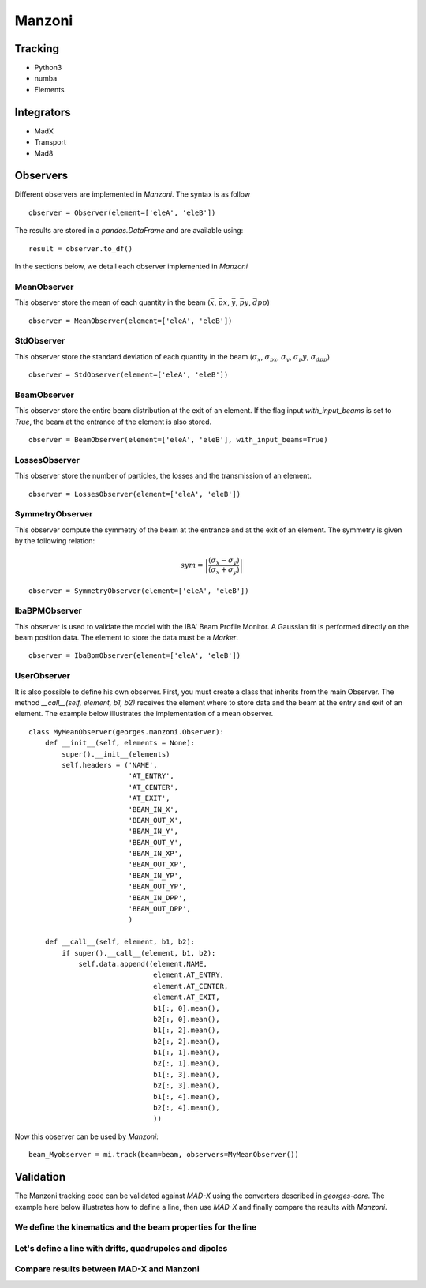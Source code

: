 *******
Manzoni
*******

Tracking
########
* Python3
* numba
* Elements

Integrators
###########

* MadX
* Transport
* Mad8

Observers
#########

Different observers are implemented in `Manzoni`. The syntax is as follow ::

    observer = Observer(element=['eleA', 'eleB'])

The results are stored in a `pandas.DataFrame` and are available using::

    result = observer.to_df()

In the sections below, we detail each observer implemented in `Manzoni`

MeanObserver
************

This observer store the mean of each quantity in the beam
(:math:`\bar{x}`, :math:`\bar{px}`, :math:`\bar{y}`, :math:`\bar{py}`, :math:`\bar{dpp}`)

::

    observer = MeanObserver(element=['eleA', 'eleB'])


StdObserver
***********

This observer store the standard deviation of each quantity in the beam
(:math:`\sigma_x`, :math:`\sigma_{px}`, :math:`\sigma_y`, :math:`\sigma_{p}y`, :math:`\sigma_{dpp}`)

::

    observer = StdObserver(element=['eleA', 'eleB'])

BeamObserver
************

This observer store the entire beam distribution at the exit of an element.
If the flag input `with_input_beams` is set to `True`, the beam at the entrance of the
element is also stored.

::

    observer = BeamObserver(element=['eleA', 'eleB'], with_input_beams=True)

LossesObserver
**************

This observer store the number of particles, the losses and the transmission of an element.

::

    observer = LossesObserver(element=['eleA', 'eleB'])

SymmetryObserver
****************

This observer compute the symmetry of the beam at the entrance
and at the exit of an element. The symmetry is given by the following relation:

.. math::

     sym = \left| \frac{(\sigma_x - \sigma_y)}{(\sigma_x + \sigma_y)} \right|

::

    observer = SymmetryObserver(element=['eleA', 'eleB'])


IbaBPMObserver
**************

This observer is used to validate the model with the IBA' Beam Profile Monitor.
A Gaussian fit is performed directly on the beam position data. The element to store the
data must be a `Marker`.

::

    observer = IbaBpmObserver(element=['eleA', 'eleB'])

UserObserver
************

It is also possible to define his own observer. First, you must create a class that inherits
from the main Observer. The method `__call__(self, element, b1, b2)` receives the element
where to store data and the beam at the entry and exit of an element. The example below
illustrates the implementation of a mean observer.

::

    class MyMeanObserver(georges.manzoni.Observer):
        def __init__(self, elements = None):
            super().__init__(elements)
            self.headers = ('NAME',
                            'AT_ENTRY',
                            'AT_CENTER',
                            'AT_EXIT',
                            'BEAM_IN_X',
                            'BEAM_OUT_X',
                            'BEAM_IN_Y',
                            'BEAM_OUT_Y',
                            'BEAM_IN_XP',
                            'BEAM_OUT_XP',
                            'BEAM_IN_YP',
                            'BEAM_OUT_YP',
                            'BEAM_IN_DPP',
                            'BEAM_OUT_DPP',
                            )

        def __call__(self, element, b1, b2):
            if super().__call__(element, b1, b2):
                self.data.append((element.NAME,
                                  element.AT_ENTRY,
                                  element.AT_CENTER,
                                  element.AT_EXIT,
                                  b1[:, 0].mean(),
                                  b2[:, 0].mean(),
                                  b1[:, 2].mean(),
                                  b2[:, 2].mean(),
                                  b1[:, 1].mean(),
                                  b2[:, 1].mean(),
                                  b1[:, 3].mean(),
                                  b2[:, 3].mean(),
                                  b1[:, 4].mean(),
                                  b2[:, 4].mean(),
                                  ))

Now this observer can be used by `Manzoni`::

    beam_Myobserver = mi.track(beam=beam, observers=MyMeanObserver())


Validation
##########

The Manzoni tracking code can be validated against `MAD-X` using the converters described in
`georges-core`. The example here below illustrates how to define a line, then use `MAD-X`
and finally compare the results with `Manzoni`.

.. jupyter-execute::
   :hide-output:

    import matplotlib.pyplot as plt
    import georges
    from georges.manzoni import Input
    from georges.manzoni.beam import MadXBeam
    from georges.manzoni import observers
    from georges import vis
    _ureg = georges.ureg

We define the kinematics and the beam properties for the line
*************************************************************

.. jupyter-execute::
   :hide-output:

    kin = georges.Kinematics(230 *_ureg.MeV,
                         particle=georges.particles.Proton,
                         kinetic=True)
    betax = 3.81481846*_ureg.m
    betay = 2.30182336*_ureg.m

    alfax = -1
    alfay = 0.75

Let's define a line with drifts, quadrupoles and dipoles
********************************************************

.. jupyter-execute::
   :hide-output:

    d1 = georges.Element.Drift(NAME="D1",
                           L=0.3* _ureg.m,
                           APERTYPE="RECTANGULAR",
                           APERTURE=[10*_ureg.cm, 5*_ureg.cm])

    qf = georges.Element.Quadrupole(NAME="Q1",
                                    L=0.3*_ureg.m,
                                    K1=2*_ureg.m**-2,
                                    APERTYPE="RECTANGULAR",
                                    APERTURE=[10*_ureg.cm, 5*_ureg.cm])

    d2 = georges.Element.Drift(NAME="D2",
                               L=0.3*_ureg.m,
                               APERTYPE="CIRCULAR",
                               APERTURE=[10*_ureg.cm, 10*_ureg.cm])

    b1 = georges.Element.SBend(NAME="B1",
                               L=1*_ureg.m,
                               ANGLE=30*_ureg.degrees,
                               K1=0*_ureg.m**-2,
                               APERTYPE="CIRCULAR",
                               APERTURE=[10*_ureg.cm, 10*_ureg.cm])

    d3 = georges.Element.Drift(NAME="D3",
                               L=0.3*_ureg.m,
                               APERTYPE="CIRCULAR",
                               APERTURE=[10*_ureg.cm, 10*_ureg.cm])

    qd = georges.Element.Quadrupole(NAME="Q2",
                                    L=0.3*_ureg.m,
                                    K1=-2*_ureg.m**-2,
                                    APERTYPE="RECTANGULAR",
                                    APERTURE=[10*_ureg.cm, 5*_ureg.cm])

    d4 = georges.Element.Drift(NAME="D4",
                               L=0.3*_ureg.m,
                               APERTYPE="CIRCULAR",
                               APERTURE=[10*_ureg.cm, 10*_ureg.cm])

    b2 = georges.Element.SBend(NAME="B2",
                               L=1*_ureg.m,
                               ANGLE=-30*_ureg.degrees,
                               K1=0*_ureg.m**-2,
                               APERTYPE="RECTANGULAR",
                               APERTURE=[10*_ureg.cm, 5*_ureg.cm])

    d5 = georges.Element.Drift(NAME="D5",
                               L=0.3*_ureg.m,
                               APERTYPE="CIRCULAR",
                               APERTURE=[10*_ureg.cm, 10*_ureg.cm])

    sequence = georges.sequence.PlacementSequence(name="fodo")

    sequence.place(d1,at_entry=0*_ureg.m)
    sequence.place_after_last(qf)
    sequence.place_after_last(d2)
    sequence.place_after_last(b1)
    sequence.place_after_last(d3)
    sequence.place_after_last(qd)
    sequence.place_after_last(d4)
    sequence.place_after_last(b2)
    sequence.place_after_last(d5)

    sequence.metadata.kinematics = kin


.. jupyter-execute::
   :hide-output:

    mad_input = georges.madx.MadX(sequence=sequence);
    tfs_data = mad_input.twiss(sequence='fodo',
                               betx=betax.m_as('m'),
                               bety=betay.m_as('m'),
                               alfx=alfax,
                               alfy=alfay);

.. jupyter-execute::
   :hide-output:

    beam = MadXBeam(kinematics=kin,
            distribution=georges.Distribution.from_twiss_parameters(n=100000,
                                           betax=betax,
                                           betay=betay,
                                           alphax=alfax,
                                           alphay=alfay).distribution[["X", "PX", "Y", "PY", "DPP"]].values
           )

.. todo::

    Correct when georges-core distribution will be updated

.. jupyter-execute::
   :hide-output:

    mi = Input.from_sequence(sequence=sequence)
    beam_observer_tw = mi.track(beam=beam, observers=observers.TwissObserver())

Compare results between MAD-X and Manzoni
*****************************************

.. tabs::

   .. tab:: Matplotlib

      .. tabs::

         .. tab:: Beta

            .. jupyter-execute::

                fig = plt.figure(figsize=(10,4))
                ax = fig.add_subplot(111)
                manzoni_plot = vis.ManzoniMatplotlibArtist(ax=ax)
                manzoni_plot.plot_cartouche(sequence.df)
                manzoni_plot.twiss(beam_observer_tw, tfs_data=tfs_data)
                ax.legend(loc='upper left')

         .. tab:: Alpha

            .. jupyter-execute::

                fig = plt.figure(figsize=(10,4))
                ax = fig.add_subplot(111)
                manzoni_plot = vis.ManzoniMatplotlibArtist(ax=ax)
                manzoni_plot.plot_cartouche(sequence.df)
                manzoni_plot.twiss(beam_observer_tw, with_beta = False, with_alpha = True, tfs_data=tfs_data)
                ax.legend(loc='upper left')

         .. tab:: Dispersion

            .. todo::

                To implement

   .. tab:: Plotly

      .. tabs::

         .. tab:: Beta

            .. jupyter-execute::

                manzoni_plot = vis.ManzoniPlotlyArtist(width=600, height=400)
                manzoni_plot.fig["layout"]["margin"] = dict(l=0, r=0, b=0)
                manzoni_plot.fig['layout']['legend'] =dict(
                    yanchor="top",
                    y=0.99,
                    xanchor="left",
                    x=0.01
                )
                manzoni_plot.plot_cartouche(sequence.df, unsplit_bends=False, vertical_position=1.12)
                manzoni_plot.twiss(beam_observer_tw, with_beta=True, tfs_data=tfs_data)
                manzoni_plot.fig['data'][0]['showlegend'] = True
                manzoni_plot.fig['data'][1]['showlegend'] = True
                manzoni_plot.fig['data'][1]['showlegend'] = True
                manzoni_plot.render()

         .. tab:: Alpha

            .. jupyter-execute::

                manzoni_plot = vis.ManzoniPlotlyArtist(width=600, height=400)
                manzoni_plot.fig["layout"]["margin"] = dict(l=0, r=0, b=0)
                manzoni_plot.fig['layout']['legend'] =dict(
                    yanchor="top",
                    y=0.99,
                    xanchor="left",
                    x=0.01
                )
                manzoni_plot.plot_cartouche(sequence.df, unsplit_bends=False, vertical_position=1.12)
                manzoni_plot.twiss(beam_observer_tw, with_beta=False, with_alpha=True, tfs_data=tfs_data)
                manzoni_plot.fig['data'][0]['showlegend'] = True
                manzoni_plot.fig['data'][1]['showlegend'] = True
                manzoni_plot.fig['data'][1]['showlegend'] = True
                manzoni_plot.render()

         .. tab:: Dispersion

            .. todo::

                To implement
